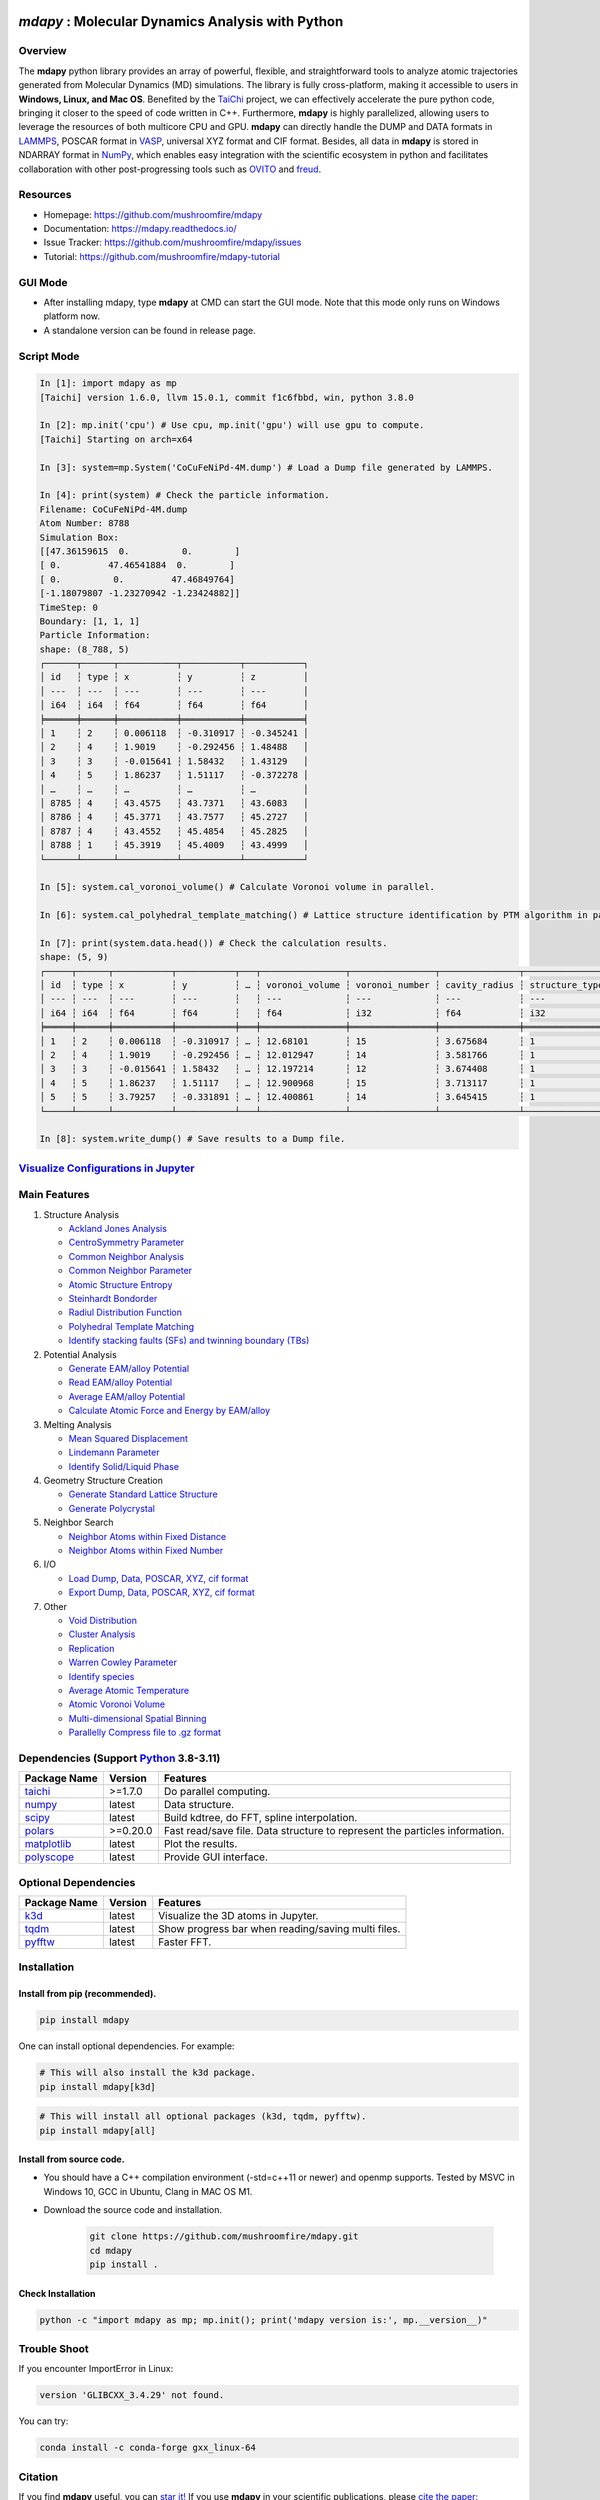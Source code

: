 .. image:: https://img.pterclub.com/images/2023/01/06/logo.png

*mdapy* : Molecular Dynamics Analysis with Python
=====================================================

Overview
---------

The **mdapy** python library provides an array of powerful, flexible, and straightforward 
tools to analyze atomic trajectories generated from Molecular Dynamics (MD) simulations. The library is fully 
cross-platform, making it accessible to users in **Windows, Linux, and Mac OS**. 
Benefited by the `TaiChi <https://github.com/taichi-dev/taichi>`_ project, 
we can effectively accelerate the pure python code, bringing it closer to the speed of code written in C++. 
Furthermore, **mdapy** is highly parallelized, allowing users to leverage the resources of both multicore CPU and GPU. 
**mdapy** can directly handle the DUMP and DATA formats in `LAMMPS <https://www.lammps.org/>`_, POSCAR format in `VASP <https://www.vasp.at/wiki/index.php/The_VASP_Manual>`_, 
universal XYZ format and CIF format. Besides, all data in **mdapy** is stored in NDARRAY format in `NumPy <https://numpy.org/>`_, which enables easy integration 
with the scientific ecosystem in python and facilitates collaboration with other post-progressing 
tools such as `OVITO <https://www.ovito.org/>`_ and `freud <https://github.com/glotzerlab/freud>`_.

Resources
----------

- Homepage: `https://github.com/mushroomfire/mdapy <https://github.com/mushroomfire/mdapy>`_
- Documentation: `https://mdapy.readthedocs.io/ <https://mdapy.readthedocs.io/>`_
- Issue Tracker: `https://github.com/mushroomfire/mdapy/issues <https://github.com/mushroomfire/mdapy/issues>`_
- Tutorial: `https://github.com/mushroomfire/mdapy-tutorial <https://github.com/mushroomfire/mdapy-tutorial>`_

GUI Mode 
-------------

- After installing mdapy, type **mdapy** at CMD can start the GUI mode. Note that this mode only runs on Windows platform now.
- A standalone version can be found in release page.

.. image:: doc/source/images/GUI.gif

Script Mode
------------

.. code-block:: bash

   In [1]: import mdapy as mp
   [Taichi] version 1.6.0, llvm 15.0.1, commit f1c6fbbd, win, python 3.8.0

   In [2]: mp.init('cpu') # Use cpu, mp.init('gpu') will use gpu to compute.
   [Taichi] Starting on arch=x64

   In [3]: system=mp.System('CoCuFeNiPd-4M.dump') # Load a Dump file generated by LAMMPS.

   In [4]: print(system) # Check the particle information.
   Filename: CoCuFeNiPd-4M.dump
   Atom Number: 8788
   Simulation Box:
   [[47.36159615  0.          0.        ]
   [ 0.         47.46541884  0.        ]
   [ 0.          0.         47.46849764]
   [-1.18079807 -1.23270942 -1.23424882]]
   TimeStep: 0
   Boundary: [1, 1, 1]
   Particle Information:
   shape: (8_788, 5)
   ┌──────┬──────┬───────────┬───────────┬───────────┐
   │ id   ┆ type ┆ x         ┆ y         ┆ z         │
   │ ---  ┆ ---  ┆ ---       ┆ ---       ┆ ---       │
   │ i64  ┆ i64  ┆ f64       ┆ f64       ┆ f64       │
   ╞══════╪══════╪═══════════╪═══════════╪═══════════╡
   │ 1    ┆ 2    ┆ 0.006118  ┆ -0.310917 ┆ -0.345241 │
   │ 2    ┆ 4    ┆ 1.9019    ┆ -0.292456 ┆ 1.48488   │
   │ 3    ┆ 3    ┆ -0.015641 ┆ 1.58432   ┆ 1.43129   │
   │ 4    ┆ 5    ┆ 1.86237   ┆ 1.51117   ┆ -0.372278 │
   │ …    ┆ …    ┆ …         ┆ …         ┆ …         │
   │ 8785 ┆ 4    ┆ 43.4575   ┆ 43.7371   ┆ 43.6083   │
   │ 8786 ┆ 4    ┆ 45.3771   ┆ 43.7577   ┆ 45.2727   │
   │ 8787 ┆ 4    ┆ 43.4552   ┆ 45.4854   ┆ 45.2825   │
   │ 8788 ┆ 1    ┆ 45.3919   ┆ 45.4009   ┆ 43.4999   │
   └──────┴──────┴───────────┴───────────┴───────────┘

   In [5]: system.cal_voronoi_volume() # Calculate Voronoi volume in parallel.

   In [6]: system.cal_polyhedral_template_matching() # Lattice structure identification by PTM algorithm in parallel.

   In [7]: print(system.data.head()) # Check the calculation results.
   shape: (5, 9)
   ┌─────┬──────┬───────────┬───────────┬───┬────────────────┬────────────────┬───────────────┬─────────────────┐
   │ id  ┆ type ┆ x         ┆ y         ┆ … ┆ voronoi_volume ┆ voronoi_number ┆ cavity_radius ┆ structure_types │
   │ --- ┆ ---  ┆ ---       ┆ ---       ┆   ┆ ---            ┆ ---            ┆ ---           ┆ ---             │
   │ i64 ┆ i64  ┆ f64       ┆ f64       ┆   ┆ f64            ┆ i32            ┆ f64           ┆ i32             │
   ╞═════╪══════╪═══════════╪═══════════╪═══╪════════════════╪════════════════╪═══════════════╪═════════════════╡
   │ 1   ┆ 2    ┆ 0.006118  ┆ -0.310917 ┆ … ┆ 12.68101       ┆ 15             ┆ 3.675684      ┆ 1               │
   │ 2   ┆ 4    ┆ 1.9019    ┆ -0.292456 ┆ … ┆ 12.012947      ┆ 14             ┆ 3.581766      ┆ 1               │
   │ 3   ┆ 3    ┆ -0.015641 ┆ 1.58432   ┆ … ┆ 12.197214      ┆ 12             ┆ 3.674408      ┆ 1               │
   │ 4   ┆ 5    ┆ 1.86237   ┆ 1.51117   ┆ … ┆ 12.900968      ┆ 15             ┆ 3.713117      ┆ 1               │
   │ 5   ┆ 5    ┆ 3.79257   ┆ -0.331891 ┆ … ┆ 12.400861      ┆ 14             ┆ 3.645415      ┆ 1               │
   └─────┴──────┴───────────┴───────────┴───┴────────────────┴────────────────┴───────────────┴─────────────────┘

   In [8]: system.write_dump() # Save results to a Dump file.


`Visualize Configurations in Jupyter <https://mdapy.readthedocs.io/en/latest/gettingstarted/visualizing_atoms.html>`_
----------------------------------------------------------------------------------------------------------------------

.. image:: doc/source/images/visualize.gif


Main Features
--------------

1. Structure Analysis
   
   - `Ackland Jones Analysis <https://mdapy.readthedocs.io/en/latest/mdapy.html#module-mdapy.ackland_jones_analysis>`_
   - `CentroSymmetry Parameter <https://mdapy.readthedocs.io/en/latest/mdapy.html#module-mdapy.centro_symmetry_parameter>`_ 
   - `Common Neighbor Analysis <https://mdapy.readthedocs.io/en/latest/mdapy.html#module-mdapy.common_neighbor_analysis>`_ 
   - `Common Neighbor Parameter <https://mdapy.readthedocs.io/en/latest/mdapy.html#module-mdapy.common_neighbor_parameter>`_
   - `Atomic Structure Entropy <https://mdapy.readthedocs.io/en/latest/mdapy.html#module-mdapy.entropy>`_ 
   - `Steinhardt Bondorder <https://mdapy.readthedocs.io/en/latest/mdapy.html#module-mdapy.steinhardt_bond_orientation>`_ 
   - `Radiul Distribution Function <https://mdapy.readthedocs.io/en/latest/mdapy.html#module-mdapy.pair_distribution>`_
   - `Polyhedral Template Matching <https://mdapy.readthedocs.io/en/latest/mdapy.html#module-mdapy.polyhedral_template_matching>`_
   - `Identify stacking faults (SFs) and twinning boundary (TBs) <https://mdapy.readthedocs.io/en/latest/mdapy.html#module-mdapy.identify_SFs_TBs>`_

2. Potential Analysis 

   - `Generate EAM/alloy Potential <https://mdapy.readthedocs.io/en/latest/mdapy.html#module-mdapy.eam_generate>`_
   - `Read EAM/alloy Potential <https://mdapy.readthedocs.io/en/latest/mdapy.html#module-mdapy.potential>`_
   - `Average EAM/alloy Potential <https://mdapy.readthedocs.io/en/latest/mdapy.html#module-mdapy.eam_average>`_
   - `Calculate Atomic Force and Energy by EAM/alloy <https://mdapy.readthedocs.io/en/latest/mdapy.html#module-mdapy.calculator>`_

3. Melting Analysis 

   - `Mean Squared Displacement <https://mdapy.readthedocs.io/en/latest/mdapy.html#module-mdapy.mean_squared_displacement>`_
   - `Lindemann Parameter <https://mdapy.readthedocs.io/en/latest/mdapy.html#module-mdapy.lindemann_parameter>`_
   - `Identify Solid/Liquid Phase <https://mdapy.readthedocs.io/en/latest/mdapy.html#module-mdapy.steinhardt_bond_orientation>`_

4. Geometry Structure Creation 

   - `Generate Standard Lattice Structure <https://mdapy.readthedocs.io/en/latest/mdapy.html#module-mdapy.lattice_maker>`_
   - `Generate Polycrystal <https://mdapy.readthedocs.io/en/latest/mdapy.html#mdapy.create_polycrystalline.CreatePolycrystalline>`_

5. Neighbor Search 

   - `Neighbor Atoms within Fixed Distance <https://mdapy.readthedocs.io/en/latest/mdapy.html#module-mdapy.neighbor>`_
   - `Neighbor Atoms within Fixed Number <https://mdapy.readthedocs.io/en/latest/mdapy.html#module-mdapy.nearest_neighbor>`_

6. I/O
   
   - `Load Dump, Data, POSCAR, XYZ, cif format <https://mdapy.readthedocs.io/en/latest/mdapy.html#mdapy.system.System>`_
   - `Export Dump, Data, POSCAR, XYZ, cif format <https://mdapy.readthedocs.io/en/latest/mdapy.html#mdapy.system.System>`_

7. Other 

   - `Void Distribution <https://mdapy.readthedocs.io/en/latest/mdapy.html#module-mdapy.void_distribution>`_
   - `Cluster Analysis <https://mdapy.readthedocs.io/en/latest/mdapy.html#module-mdapy.cluser_analysis>`_
   - `Replication <https://mdapy.readthedocs.io/en/latest/mdapy.html#module-mdapy.replicate>`_
   - `Warren Cowley Parameter <https://mdapy.readthedocs.io/en/latest/mdapy.html#module-mdapy.warren_cowley_parameter>`_
   - `Identify species <https://mdapy.readthedocs.io/en/latest/mdapy.html#mdapy.system.System>`_
   - `Average Atomic Temperature <https://mdapy.readthedocs.io/en/latest/mdapy.html#module-mdapy.temperature>`_
   - `Atomic Voronoi Volume <https://mdapy.readthedocs.io/en/latest/mdapy.html#module-mdapy.voronoi_analysis>`_
   - `Multi-dimensional Spatial Binning <https://mdapy.readthedocs.io/en/latest/mdapy.html#module-mdapy.spatial_binning>`_
   - `Parallelly Compress file to .gz format <https://mdapy.readthedocs.io/en/latest/mdapy.html#module-mdapy.pigz>`_


Dependencies (Support `Python <https://www.python.org/>`_ 3.8-3.11)
---------------------------------------------------------------------

.. list-table::

    *   -   **Package Name**
        -   **Version**
        -   **Features**
    *   -   `taichi <https://github.com/taichi-dev/taichi>`_
        -   >=1.7.0
        -   Do parallel computing.
    *   -   `numpy <https://numpy.org/>`_
        -   latest
        -   Data structure.
    *   -   `scipy <https://scipy.org/>`_
        -   latest
        -   Build kdtree, do FFT, spline interpolation.
    *   -   `polars <https://pola-rs.github.io/polars/>`_
        -   >=0.20.0
        -   Fast read/save file. Data structure to represent the particles information.
    *   -   `matplotlib <https://matplotlib.org/>`_
        -   latest
        -   Plot the results.
    *   -   `polyscope <https://polyscope.run/py/>`_
        -   latest
        -   Provide GUI interface.


Optional Dependencies
----------------------

.. list-table::

    *   -   **Package Name**
        -   **Version**
        -   **Features**
    *   -   `k3d <https://github.com/K3D-tools/K3D-jupyter>`_
        -   latest
        -   Visualize the 3D atoms in Jupyter.
    *   -   `tqdm <https://github.com/tqdm/tqdm>`_
        -   latest
        -   Show progress bar when reading/saving multi files.
    *   -   `pyfftw <https://github.com/pyFFTW/pyFFTW>`_
        -   latest
        -   Faster FFT.

Installation
-------------

Install from pip (recommended).
^^^^^^^^^^^^^^^^^^^^^^^^^^^^^^^^

.. code-block:: bash

   pip install mdapy

One can install optional dependencies. For example:

.. code-block:: bash

   # This will also install the k3d package.
   pip install mdapy[k3d]

.. code-block:: bash

   # This will install all optional packages (k3d, tqdm, pyfftw).
   pip install mdapy[all]

Install from source code.
^^^^^^^^^^^^^^^^^^^^^^^^^^^^^

- You should have a C++ compilation environment (-std=c++11 or newer) and openmp supports. 
  Tested by MSVC in Windows 10, GCC in Ubuntu, Clang in MAC OS M1.

- Download the source code and installation.
   
   .. code-block:: bash

      git clone https://github.com/mushroomfire/mdapy.git
      cd mdapy 
      pip install .

Check Installation
^^^^^^^^^^^^^^^^^^^

.. code-block:: bash

   python -c "import mdapy as mp; mp.init(); print('mdapy version is:', mp.__version__)"


Trouble Shoot
-------------

If you encounter ImportError in Linux: 

.. code-block:: bash

   version 'GLIBCXX_3.4.29' not found. 

You can try: 

.. code-block:: bash

   conda install -c conda-forge gxx_linux-64


Citation
---------
If you find **mdapy** useful, you can `star it! <https://github.com/mushroomfire/mdapy>`_
If you use **mdapy** in your scientific publications, please `cite the paper: <https://doi.org/10.1016/j.cpc.2023.108764>`_

.. code-block:: bibtex

   @article{mdapy2023,
      title = {mdapy: A flexible and efficient analysis software for molecular dynamics simulations},
      journal = {Computer Physics Communications},
      pages = {108764},
      year = {2023},
      issn = {0010-4655},
      doi = {https://doi.org/10.1016/j.cpc.2023.108764},
      url = {https://www.sciencedirect.com/science/article/pii/S0010465523001091},
      author = {Yong-Chao Wu and Jian-Li Shao},
      keywords = {Simulation analysis, Molecular dynamics, Polycrystal, TaiChi, Parallel computing}
      }


Release Notes
--------------

V0.10.3 (Under development)
^^^^^^^^^^^^^^^^^^^^^^^^^^^^

- Fix bug when read/write POSCAR with reduced positions.
- Support read/write simple `Crystallographic Information File cif <https://www.iucr.org/resources/cif/spec/version1.1/cifsyntax>`_ format.

V0.10.2 (January 8, 2024)
^^^^^^^^^^^^^^^^^^^^^^^^^^^^

- Significantly optimize the performance of Neighbor class.
- Add label for colorbar while visualizing in jupyter.

V0.10.1 (December 18, 2023)
^^^^^^^^^^^^^^^^^^^^^^^^^^^^

- Provide a GUI interface based on the polyscope.
- Provide a GUI software for Windows platform.
- Fix a bug when generating System from array with velocity.
- Modify repr of System to print entire DataFrame.
- Fix a bug in pair_distribution class.
- Fix a bug when loading dump file.
- Fix a bug in PTM module.
- Update polars version to 0.20.0
- Updated README.

V0.10.0 (November 28, 2023)
^^^^^^^^^^^^^^^^^^^^^^^^^^^^

- Make mdapy support polars>=0.19.17
- Make mdapy support taichi>=1.7.0
- Fix a bug in void_distribution class
- Fix a bug when system with small size
- Change the display when system pos changed

V0.9.9 (November 21, 2023)
^^^^^^^^^^^^^^^^^^^^^^^^^^^^

- Rewrite the pltset and add a set_figure feature, which makes plotting easier.
- We can use elemental list to calculate the atomic temperature now.
- Fix a bug when loading xyz file.
- Update support for Polars>=0.19.14.
- Prepared to support Python 3.12.
- Remove the SciencePlots and pyfnntw as optional dependency for concise.

V0.9.8 (November 13, 2023)
^^^^^^^^^^^^^^^^^^^^^^^^^^^

- Update support for Polars>=0.19.13
- Support clustering with multi cutoff distance for different elemental pairs.
- Add species clustering feature.
- Let `k3d <https://matplotlib.org/>`_ be an optional dependency. One can install it only if you need visualize the System in Jupyter environment.

V0.9.7 (11/5/2023)
^^^^^^^^^^^^^^^^^^^^^^^^^^^

- Experimentally support Visualizing System (only in Jupyter environment).
- Add `k3d <https://matplotlib.org/>`_ as a dependency.
- Add `jupyter <https://jupyter.org/>`_ as a dependency.

V0.9.6 (11/2/2023)
^^^^^^^^^^^^^^^^^^^^^^^^^^

- One can explicitly assign the type number when writing to data file.
- Support load/save POSCAR format.
- Support load/save XYZ format.

V0.9.5 (10/24/2023)
^^^^^^^^^^^^^^^^^^^^^^^^^^^

- Fix the documentations.
- Add a dynamic `logo <https://mdapy.readthedocs.io/en/latest/>`_.
- Improve the memory use for System class.
- Improve the README.
- Add plot for 3D spatial binning.

V0.9.4 (10/20/2023)
^^^^^^^^^^^^^^^^^^^^^^^^^^

- Remove dependency for **Pandas** and **Pyarrow**. mdapy uses **Polars** to be the newer DataFrame structure.
- Updated Documentation.
- Improve the importing speed.
- Minor improvement on compilation speed.

V0.9.3 (10/19/2023)
^^^^^^^^^^^^^^^^^^^^^

- Support generating special crystalline orientations for FCC and BCC lattice.
- Fix bug for warpping positions.
- Fix bug for write dump.
- Fix bug for generate System class from np.ndarray.
- Update an example to calculate the Generalized Stacking Fault Energy (GSFE).

V0.9.2 (10/12/2023)
^^^^^^^^^^^^^^^^^^^^^^

- Fix capacity of cross-platform.
- Updated doc.

V0.9.1 (10/11/2023)
^^^^^^^^^^^^^^^^^^^^^^^^^^

- Add **Polars** as dependency package. Now we still use pandas, but mdapy maybe move to polars in the future.
- Optimize the performance of reading and saving Dump and Data file.
- Support loading/saving compressed Dump file (such as sample.dump.gz).
- Support the lowest python version to 3.8.0.
- Add pyproject.toml.

V0.9.0 (9/23/2023)
^^^^^^^^^^^^^^^^^^^^^^^^^^^

- Support triclinic box now!!!
- Add Select feature.
- Rewrite the load and save module.
- Make many method suitable for small system.
- Fix some bugs.

V0.8.9 (9/5/2023)
^^^^^^^^^^^^^^^^^^^^^^^^^^^

- Fix installation in python 3.11.5.


V0.8.8 (8/24/2023)
^^^^^^^^^^^^^^^^^^^^^^^^^^

- Fix memory leak in SpatialBinning class, not the correct issue.
- Fix bug in SteinhardtBondOrientation class.
- Fix bug in read data.
- Fix bug in spatial_binning.
- Updated the IdentifySFTBinFCC class to identify the twinning and extrinsic stacking fault.

V0.8.7 (5/25/2023)
^^^^^^^^^^^^^^^^^^^^^^^^^^^^

- Updated Taichi to 1.6.0, which decreases the import time and supports Python 3.11.
- Fix bug in read data.
- Updated mdapy citation. We are pleased that our article for mdapy has been accepted by **Computer Physics Communications**.

V0.8.6 (4/22/2023)
^^^^^^^^^^^^^^^^^^^^^^^^^^^^

- Add repr for System class.
- Add Replicate class.
- Improve the performance of **reading/writing DATA file with pyarrow**.
- Improve the performance of **building Voronoi diagram** with new version voro++. 

V0.8.5 (4/9/2023)
^^^^^^^^^^^^^^^^^^^^^^^^^^^^

- Compile it on MAC OS with M1. Now **mdapy** is fully cross-platform.
- Obviously improve the performance of **reading/writing DUMP with pyarrow**.
- Add **pyarrow** as a dependency package.
- Fix bug of **create_polycrystalline** module. One can give box with any number, the old version only works for positive float.
- Fix bug of **spatial_binning** module for empty region.
- Let **tqdm** as an Optional dependency. 

V0.8.4 (3/30/2023)
^^^^^^^^^^^^^^^^^^^

- Optimize **Pair Distribution** module.
- Optimize **Neighbor** module.
- Update many **Benchmark** cases.

V0.8.3 (3/20/2023)
^^^^^^^^^^^^^^^^^^^

- Make **Polyhedral Template Mathing** parallel.

V0.8.2
^^^^^^^^^

- Fix bugs of unwrap positions.
- Fix a typo error in msd.

V0.8.1
^^^^^^^

- Add **Steinhardt Bondorder Parameter** method, which can be used to identify the lattice structure and distinguish
  the solid/liquid phase during melting process.
- Add **Polyhedral Template Mathing** method.
- Add **IdentifySFsTBs** method to identify the stacking faults (SFs) and twinning boundary (TBs) in FCC lattice.


V0.8.0
^^^^^^^

- Add **Ackland Jones Analysis (AJA)** method.
- Add **Common Neighbor Parameter (CNP)** method.
- Update the nearest neighbor search in CSP method.

V0.7.9
^^^^^^^

- Fix bug of create_polycrystalline module in Linux.

V0.7.8
^^^^^^^

- Update TaiChi version to 1.4.0.
- Set SciencePlots as a optional package.
- Fix bug in create_polycrystalline.